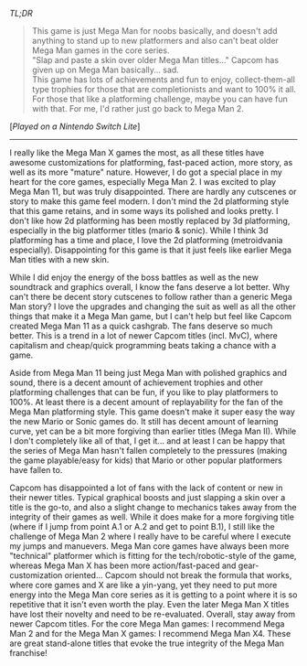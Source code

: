 #+POST-TITLE: Mega Man 11
#+TIME: 2025-03-16T11:19:39-04:00
#+SECTION: Prison Game Reviews
#+PUBLIC: YES

#+BEGIN_EXPORT html
<p><img src="/image/wiz.png" alt="wizhat" title="wizhat"> <em>TL;DR</em></p>
<blockquote>
<p><img src="/image/orange.png" alt="[!]" title="[!]"> This game is just Mega Man for noobs basically, and doesn't add anything to stand up to new platformers and also can't beat older Mega Man games in the core series.<br>
<img src="/image/orange.png" alt="[!]" title="[!]"> "Slap and paste a skin over older Mega Man titles..." Capcom has given up on Mega Man basically... sad.<br>
<img src="/image/pink.png" alt="[*]" title="[*]"> This game has lots of achievements and fun to enjoy, collect-them-all type trophies for those that are completionists and want to 100% it all. For those that like a platforming challenge, maybe you can have fun with that. For me, I'd rather just go back to Mega Man 2. </p>
</blockquote>
<p>[<em>Played on a Nintendo Switch Lite</em>]</p>
<hr>
<p>I really like the Mega Man X games the most, as all these titles have awesome customizations for platforming, fast-paced action, more story, as well as its more "mature" nature. However, I do got a special place in my heart for the core games, especially Mega Man 2. I was excited to play Mega Man 11, but was truly disappointed. There are hardly any cutscenes or story to make this game feel modern. I don't mind the 2d platforming style that this game retains, and in some ways its polished and looks pretty. I don't like how 2d platforming has been mostly replaced by 3d platforming, especially in the big platformer titles (mario & sonic). While I think 3d platforming has a time and place, I love the 2d platforming (metroidvania especially). Disappointing for this game is that it just feels like earlier Mega Man titles with a new skin.</p>
<p>While I did enjoy the energy of the boss battles as well as the new soundtrack and graphics overall, I know the fans deserve a lot better. Why can't there be decent story cutscenes to follow rather than a generic Mega Man story? I love the upgrades and changing the suit as well as all the other things that make it a Mega Man game, but I can't help but feel like Capcom created Mega Man 11 as a quick cashgrab. The fans deserve so much better. This is a trend in a lot of newer Capcom titles (incl. MvC), where capitalism and cheap/quick programming beats taking a chance with a game.</p>
<p>Aside from Mega Man 11 being just Mega Man with polished graphics and sound, there is a decent amount of achievement trophies and other platforming challenges that can be fun, if you like to play platformers to 100%. At least there is a decent amount of replayability for the fan of the Mega Man platforming style. This game doesn't make it super easy the way the new Mario or Sonic games do. It still has decent amount of learning curve, yet can be a bit more forgiving than earlier titles (Mega Man II). While I don't completely like all of that, I get it... and at least I can be happy that the series of Mega Man hasn't fallen completely to the pressures (making the game playable/easy for kids) that Mario or other popular platformers have fallen to.</p>
<p>Capcom has disappointed a lot of fans with the lack of content or new in their newer titles. Typical graphical boosts and just slapping a skin over a title is the go-to, and also a slight change to mechanics takes away from the integrity of their games as well. While it does make for a more forgiving title (where if I jump from point A.1 or A.2 and get to point B.1), I still like the challenge of Mega Man 2 where I really have to be careful where I execute my jumps and manuevers. Mega Man core games have always been more "technical" platformer which is fitting for the tech/robotic-style of the game, whereas Mega Man X has been more action/fast-paced and gear-customization oriented... Capcom should not break the formula that works, where core games and X are like a yin-yang, yet they need to put more energy into the Mega Man core series as it is getting to a point where it is so repetitive that it isn't even worth the play. Even the later Mega Man X titles have lost their novelty and need to be re-evaluated. Overall, stay away from newer Capcom titles. For the core Mega Man games: I recommend Mega Man 2 and for the Mega Man X games: I recommend Mega Man X4. These are great stand-alone titles that evoke the true integrity of the Mega Man franchise!</p>
#+END_EXPORT
